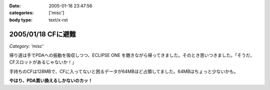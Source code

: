 :date: 2005-01-18 23:47:56
:categories: ['misc']
:body type: text/x-rst

===================
2005/01/18 CFに避難
===================

*Category: 'misc'*

帰り道は手でPDAへの振動を吸収しつつ、ECLIPSE ONE を聴きながら帰ってきました。そのとき思いつきました。「そうだ、CFスロットがあるじゃないか！」

手持ちのCFは128MBで、CFに入ってないと困るデータが64MBほど占領してました。64MBはちょっと少ないかも。

**やはり、PDA買い換えるしかないのカッ！**



.. :extend type: text/plain
.. :extend:

